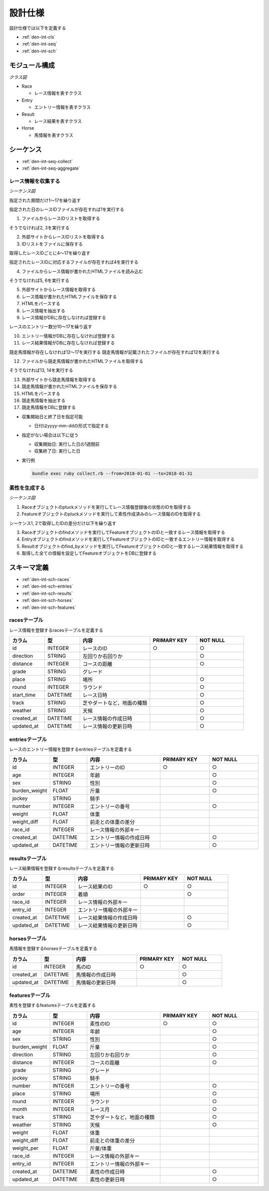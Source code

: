 設計仕様
========

設計仕様では以下を定義する

- :ref:`den-int-cls`
- :ref:`den-int-seq`
- :ref:`den-int-sch`

.. _den-int-cls:

モジュール構成
--------------

*クラス図*

.. uml:: umls/class.uml

- Race

  - レース情報を表すクラス

- Entry

  - エントリー情報を表すクラス

- Result

  - レース結果を表すクラス

- Horse

  - 馬情報を表すクラス

.. _den-int-seq:

シーケンス
----------

- :ref:`den-int-seq-collect`
- :ref:`den-int-seq-aggregate`

.. _den-int-seq-collect:

レース情報を収集する
^^^^^^^^^^^^^^^^^^^^

*シーケンス図*

.. uml:: umls/seq-collect.uml

指定された期間だけ1〜17を繰り返す

指定された日のレースIDファイルが存在すれば1を実行する

1. ファイルからレースIDリストを取得する

そうでなければ2, 3を実行する

2. 外部サイトからレースIDリストを取得する
3. IDリストをファイルに保存する

取得したレースIDごとに4〜17を繰り返す

指定されたレースIDに対応するファイルが存在すれば4を実行する

4. ファイルからレース情報が書かれたHTMLファイルを読み込む

そうでなければ5, 6を実行する

5. 外部サイトからレース情報を取得する
6. レース情報が書かれたHTMLファイルを保存する

7. HTMLをパースする
8. レース情報を抽出する
9. レース情報がDBに存在しなければ登録する

レースのエントリー数分10〜17を繰り返す

10. エントリー情報がDBに存在しなければ登録する
11. レース結果情報がDBに存在しなければ登録する

競走馬情報が存在しなければ12〜17を実行する
競走馬情報が記載されたファイルが存在すれば12を実行する

12. ファイルから競走馬情報が書かれたHTMLファイルを取得する

そうでなければ13, 14を実行する

13. 外部サイトから競走馬情報を取得する
14. 競走馬情報が書かれたHTMLファイルを保存する

15. HTMLをパースする
16. 競走馬情報を抽出する
17. 競走馬情報をDBに登録する

- 収集開始日と終了日を指定可能

  - 日付はyyyy-mm-ddの形式で指定する

- 指定がない場合は以下に従う

  - 収集開始日: 実行した日の1週間前
  - 収集終了日: 実行した日

- 実行例

  .. code-block:: none

     bundle exec ruby collect.rb --from=2018-01-01 --to=2018-01-31

.. _den-int-seq-aggregate:

素性を生成する
^^^^^^^^^^^^^^

*シーケンス図*

.. uml:: umls/seq-aggregate.uml

1. Raceオブジェクトのpluckメソッドを実行してレース情報登録後の状態のIDを取得する
2. Featureオブジェクトのpluckメソッドを実行して素性作成済みのレース情報のIDを取得する

シーケンス1, 2で取得したIDの差分だけ以下を繰り返す

3. Raceオブジェクトのfindメソッドを実行してFeatureオブジェクトのIDと一致するレース情報を取得する
4. Entryオブジェクトのfindメソッドを実行してFeatureオブジェクトのIDと一致するエントリー情報を取得する
5. Resultオブジェクトのfind_byメソッドを実行してFeatureオブジェクトのIDと一致するレース結果情報を取得する
6. 取得した全ての情報を設定してFeatureオブジェクトをDBに登録する

.. _den-int-sch:

スキーマ定義
------------

- :ref:`den-int-sch-races`
- :ref:`den-int-sch-entries`
- :ref:`den-int-sch-results`
- :ref:`den-int-sch-horses`
- :ref:`den-int-sch-features`

.. _den-int-sch-races:

racesテーブル
^^^^^^^^^^^^^

レース情報を登録するracesテーブルを定義する

.. csv-table::
   :header: "カラム", "型", "内容", "PRIMARY KEY", "NOT NULL"
   :widths: 15, 15, 30, 20, 20

   "id", "INTEGER", "レースのID", "○", "○"
   "direction", "STRING", "左回りか右回りか",, "○"
   "distance", "INTEGER", "コースの距離",, "○"
   "grade", "STRING", "グレード",,
   "place", "STRING", "場所",, "○"
   "round", "INTEGER", "ラウンド",, "○"
   "start_time", "DATETIME", "レース日時",, "○"
   "track", "STRING", "芝やダートなど，地面の種類",, "○"
   "weather", "STRING", "天候",, "○"
   "created_at", "DATETIME", "レース情報の作成日時", "", "○"
   "updated_at", "DATETIME", "レース情報の更新日時", "", "○"

.. _den-int-sch-entries:

entriesテーブル
^^^^^^^^^^^^^^^

レースのエントリー情報を登録するentriesテーブルを定義する

.. csv-table::
   :header: "カラム", "型", "内容", "PRIMARY KEY", "NOT NULL"
   :widths: 15, 15, 30, 20, 20

   "id", "INTEGER", "エントリーのID", "○", "○"
   "age", "INTEGER", "年齢",, "○"
   "sex", "STRING", "性別",, "○"
   "burden_weight", "FLOAT", "斤量",, "○"
   "jockey", "STRING", "騎手",,
   "number", "INTEGER", "エントリーの番号",, "○"
   "weight", "FLOAT", "体重",,
   "weight_diff", "FLOAT", "前走との体重の差分",,
   "race_id", "INTEGER", "レース情報の外部キー",,
   "created_at", "DATETIME", "エントリー情報の作成日時", "", "○"
   "updated_at", "DATETIME", "エントリー情報の更新日時", "", "○"

.. _den-int-sch-results:

resultsテーブル
^^^^^^^^^^^^^^^

レース結果情報を登録するresultsテーブルを定義する

.. csv-table::
   :header: "カラム", "型", "内容", "PRIMARY KEY", "NOT NULL"
   :widths: 15, 15, 30, 20, 20

   "id", "INTEGER", "レース結果のID", "○", "○"
   "order", "INTEGER", "着順",, "○"
   "race_id", "INTEGER", "レース情報の外部キー",,
   "entry_id", "INTEGER", "エントリー情報の外部キー",,
   "created_at", "DATETIME", "レース結果情報の作成日時", "", "○"
   "updated_at", "DATETIME", "レース結果情報の更新日時", "", "○"

.. _den-int-sch-horses:

horsesテーブル
^^^^^^^^^^^^^^

馬情報を登録するhorsesテーブルを定義する

.. csv-table::
   :header: "カラム", "型", "内容", "PRIMARY KEY", "NOT NULL"
   :widths: 15, 15, 30, 20, 20

   "id", "INTEGER", "馬のID", "○", "○"
   "created_at", "DATETIME", "馬情報の作成日時", "", "○"
   "updated_at", "DATETIME", "馬情報の更新日時", "", "○"

.. _den-int-sch-features:

featuresテーブル
^^^^^^^^^^^^^^^^

素性を登録するfeaturesテーブルを定義する

.. csv-table::
   :header: "カラム", "型", "内容", "PRIMARY KEY", "NOT NULL"
   :widths: 15, 15, 30, 20, 20

   "id", "INTEGER", "素性のID", "○", "○"
   "age", "INTEGER", "年齢",, "○"
   "sex", "STRING", "性別",, "○"
   "burden_weight", "FLOAT", "斤量",, "○"
   "direction", "STRING", "左回りか右回りか",, "○"
   "distance", "INTEGER", "コースの距離",, "○"
   "grade", "STRING", "グレード",,
   "jockey", "STRING", "騎手",,
   "number", "INTEGER", "エントリーの番号",, "○"
   "place", "STRING", "場所",, "○"
   "round", "INTEGER", "ラウンド",, "○"
   "month", "INTEGER", "レース月",, "○"
   "track", "STRING", "芝やダートなど，地面の種類",, "○"
   "weather", "STRING", "天候",, "○"
   "weight", "FLOAT", "体重",,
   "weight_diff", "FLOAT", "前走との体重の差分",,
   "weight_per", "FLOAT", "斤量/体重",,
   "race_id", "INTEGER", "レース情報の外部キー",,
   "entry_id", "INTEGER", "エントリー情報の外部キー",,
   "created_at", "DATETIME", "素性の作成日時", "", "○"
   "updated_at", "DATETIME", "素性の更新日時", "", "○"
